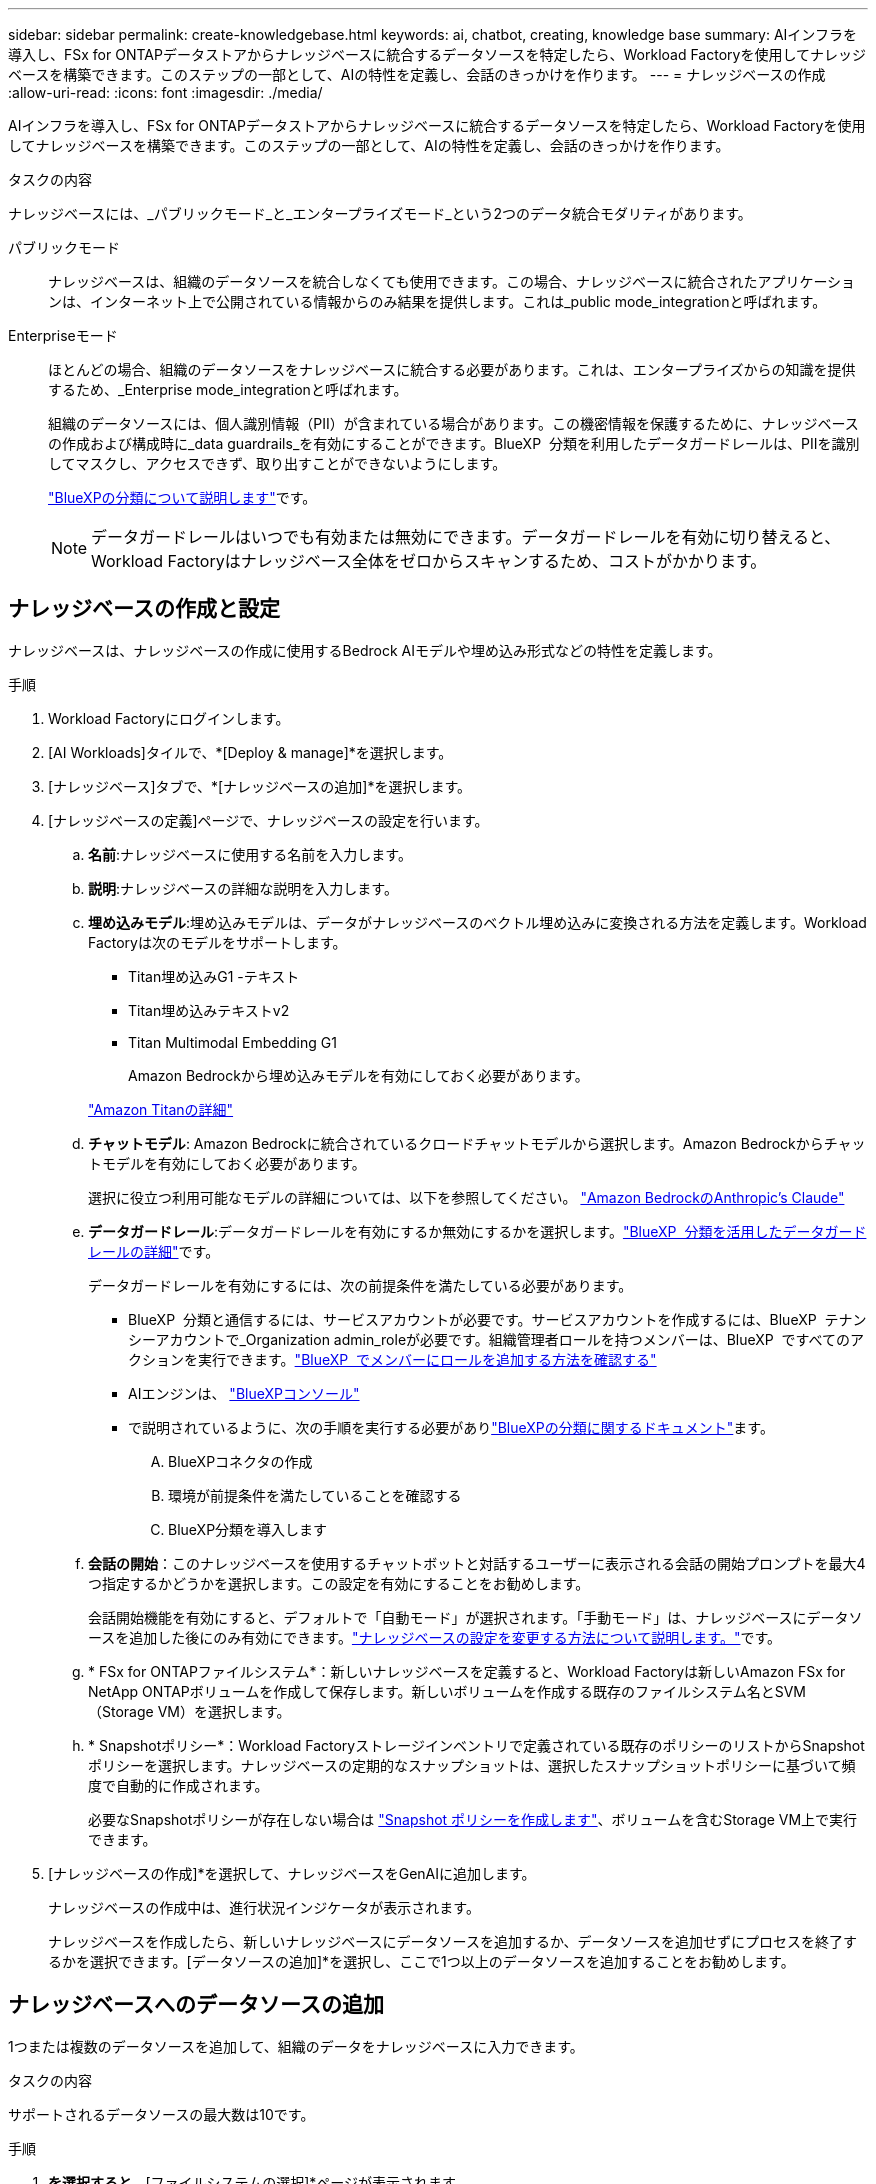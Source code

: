 ---
sidebar: sidebar 
permalink: create-knowledgebase.html 
keywords: ai, chatbot, creating, knowledge base 
summary: AIインフラを導入し、FSx for ONTAPデータストアからナレッジベースに統合するデータソースを特定したら、Workload Factoryを使用してナレッジベースを構築できます。このステップの一部として、AIの特性を定義し、会話のきっかけを作ります。 
---
= ナレッジベースの作成
:allow-uri-read: 
:icons: font
:imagesdir: ./media/


[role="lead"]
AIインフラを導入し、FSx for ONTAPデータストアからナレッジベースに統合するデータソースを特定したら、Workload Factoryを使用してナレッジベースを構築できます。このステップの一部として、AIの特性を定義し、会話のきっかけを作ります。

.タスクの内容
ナレッジベースには、_パブリックモード_と_エンタープライズモード_という2つのデータ統合モダリティがあります。

パブリックモード:: ナレッジベースは、組織のデータソースを統合しなくても使用できます。この場合、ナレッジベースに統合されたアプリケーションは、インターネット上で公開されている情報からのみ結果を提供します。これは_public mode_integrationと呼ばれます。
Enterpriseモード:: ほとんどの場合、組織のデータソースをナレッジベースに統合する必要があります。これは、エンタープライズからの知識を提供するため、_Enterprise mode_integrationと呼ばれます。
+
--
組織のデータソースには、個人識別情報（PII）が含まれている場合があります。この機密情報を保護するために、ナレッジベースの作成および構成時に_data guardrails_を有効にすることができます。BlueXP  分類を利用したデータガードレールは、PIIを識別してマスクし、アクセスできず、取り出すことができないようにします。

link:https://docs.netapp.com/us-en/bluexp-classification/concept-cloud-compliance.html["BlueXPの分類について説明します"^]です。


NOTE: データガードレールはいつでも有効または無効にできます。データガードレールを有効に切り替えると、Workload Factoryはナレッジベース全体をゼロからスキャンするため、コストがかかります。

--




== ナレッジベースの作成と設定

ナレッジベースは、ナレッジベースの作成に使用するBedrock AIモデルや埋め込み形式などの特性を定義します。

.手順
. Workload Factoryにログインします。
. [AI Workloads]タイルで、*[Deploy & manage]*を選択します。
. [ナレッジベース]タブで、*[ナレッジベースの追加]*を選択します。
. [ナレッジベースの定義]ページで、ナレッジベースの設定を行います。
+
.. *名前*:ナレッジベースに使用する名前を入力します。
.. *説明*:ナレッジベースの詳細な説明を入力します。
.. *埋め込みモデル*:埋め込みモデルは、データがナレッジベースのベクトル埋め込みに変換される方法を定義します。Workload Factoryは次のモデルをサポートします。
+
*** Titan埋め込みG1 -テキスト
*** Titan埋め込みテキストv2
*** Titan Multimodal Embedding G1
+
Amazon Bedrockから埋め込みモデルを有効にしておく必要があります。

+
https://aws.amazon.com/bedrock/titan/["Amazon Titanの詳細"^]



.. *チャットモデル*: Amazon Bedrockに統合されているクロードチャットモデルから選択します。Amazon Bedrockからチャットモデルを有効にしておく必要があります。
+
選択に役立つ利用可能なモデルの詳細については、以下を参照してください。 https://aws.amazon.com/bedrock/claude/["Amazon BedrockのAnthropic's Claude"^]

.. *データガードレール*:データガードレールを有効にするか無効にするかを選択します。link:https://docs.netapp.com/us-en/bluexp-classification/concept-cloud-compliance.html["BlueXP  分類を活用したデータガードレールの詳細"^]です。
+
データガードレールを有効にするには、次の前提条件を満たしている必要があります。

+
*** BlueXP  分類と通信するには、サービスアカウントが必要です。サービスアカウントを作成するには、BlueXP  テナンシーアカウントで_Organization admin_roleが必要です。組織管理者ロールを持つメンバーは、BlueXP  ですべてのアクションを実行できます。link:https://docs.netapp.com/us-en/bluexp-setup-admin/task-iam-manage-members-permissions.html#add-a-role-to-a-member["BlueXP  でメンバーにロールを追加する方法を確認する"^]
*** AIエンジンは、 link:https://console.bluexp.netapp.com/["BlueXPコンソール"^]
*** で説明されているように、次の手順を実行する必要がありlink:https://docs.netapp.com/us-en/bluexp-classification/task-deploy-cloud-compliance.html#quick-start["BlueXPの分類に関するドキュメント"^]ます。
+
.... BlueXPコネクタの作成
.... 環境が前提条件を満たしていることを確認する
.... BlueXP分類を導入します




.. *会話の開始*：このナレッジベースを使用するチャットボットと対話するユーザーに表示される会話の開始プロンプトを最大4つ指定するかどうかを選択します。この設定を有効にすることをお勧めします。
+
会話開始機能を有効にすると、デフォルトで「自動モード」が選択されます。「手動モード」は、ナレッジベースにデータソースを追加した後にのみ有効にできます。link:manage-knowledgebase.html["ナレッジベースの設定を変更する方法について説明します。"]です。

.. * FSx for ONTAPファイルシステム*：新しいナレッジベースを定義すると、Workload Factoryは新しいAmazon FSx for NetApp ONTAPボリュームを作成して保存します。新しいボリュームを作成する既存のファイルシステム名とSVM（Storage VM）を選択します。
.. * Snapshotポリシー*：Workload Factoryストレージインベントリで定義されている既存のポリシーのリストからSnapshotポリシーを選択します。ナレッジベースの定期的なスナップショットは、選択したスナップショットポリシーに基づいて頻度で自動的に作成されます。
+
必要なSnapshotポリシーが存在しない場合は https://docs.netapp.com/us-en/ontap/data-protection/create-snapshot-policy-task.html["Snapshot ポリシーを作成します"]、ボリュームを含むStorage VM上で実行できます。



. [ナレッジベースの作成]*を選択して、ナレッジベースをGenAIに追加します。
+
ナレッジベースの作成中は、進行状況インジケータが表示されます。

+
ナレッジベースを作成したら、新しいナレッジベースにデータソースを追加するか、データソースを追加せずにプロセスを終了するかを選択できます。[データソースの追加]*を選択し、ここで1つ以上のデータソースを追加することをお勧めします。





== ナレッジベースへのデータソースの追加

1つまたは複数のデータソースを追加して、組織のデータをナレッジベースに入力できます。

.タスクの内容
サポートされるデータソースの最大数は10です。

.手順
. [データソースの追加]*を選択すると、*[ファイルシステムの選択]*ページが表示されます。
. *ファイルシステムを選択*：データソースファイルが存在するFSx for ONTAPファイルシステムを選択し、* Next *を選択します。
. *ボリュームを選択*：データソースファイルが格納されているボリュームを選択し、*[次へ]*を選択します。
+
SMBプロトコルを使用して保存されているファイルを選択する場合は、ドメイン、IPアドレス、ユーザ名、パスワードなどのActive Directory情報を入力する必要があります。

. *データソースを選択*：ファイルを保存した場所に基づいてデータソースの場所を選択します。これは、ボリューム全体、またはボリューム内の特定のフォルダまたはサブフォルダにすることができ、* Next *を選択します。
. * AIパラメーターの定義*：*チャンク戦略*セクションで、データソースがナレッジベースと統合されている場合に、生成AIエンジンがデータソースコンテンツをチャンクに分割する方法を定義します。次のいずれかの方法を選択できます。
+
** *Multi-sentence chunking*:データソースの情報をセンテンス定義のチャンクに編成します。各チャンクを構成する文の数を選択できます(最大100 )。
** *オーバーラップベースのチャンク*:データソースからの情報を文字定義のチャンクに編成し、隣接するチャンクとオーバーラップすることができます。各チャンクのサイズを文字単位で選択し、各チャンクが隣接するチャンクとどの程度重なるかを選択できます。チャンクサイズは50～3000文字、オーバーラップパーセンテージは1～99%の範囲で設定できます。
+

NOTE: オーバーラップ率を高く設定すると、取得精度がわずかに向上するだけで、ストレージ要件が大幅に増加します。



. 権限対応*セクション（SMBプロトコルを使用するボリューム上に選択したデータソースがある場合にのみ表示）で、選択を有効または無効にできます。
+
** *有効*:このナレッジベースにアクセスするチャットボットのユーザーは、アクセス権を持つデータソースからのクエリに対する応答のみを取得します。
** *無効*:チャットボットのユーザーは、統合されたすべてのデータソースからコンテンツを使用して応答を受信します。


. [追加]*を選択して、このデータソースをナレッジベースに追加します。


.結果
データソースがナレッジベースに埋め込まれ始めます。データソースが完全に埋め込まれると、ステータスが「埋め込み」から「埋め込み」に変わります。

単一のデータソースをナレッジベースに追加したら、チャットボットシミュレータウィンドウでローカルにテストし、必要な変更を加えてから、ユーザーがチャットボットを使用できるようにします。同じ手順に従って、ナレッジベースにデータソースを追加することもできます。
